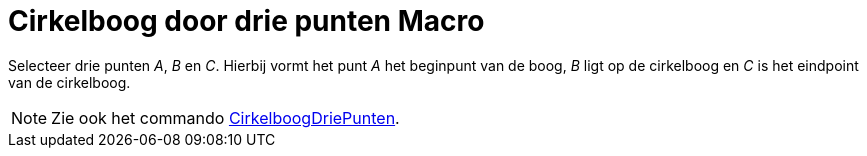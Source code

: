 = Cirkelboog door drie punten Macro
:page-en: tools/Circumcircular_Arc_Tool
ifdef::env-github[:imagesdir: /nl/modules/ROOT/assets/images]

Selecteer drie punten _A_, _B_ en _C_. Hierbij vormt het punt _A_ het beginpunt van de boog, _B_ ligt op de cirkelboog
en _C_ is het eindpoint van de cirkelboog.

[NOTE]
====

Zie ook het commando xref:/commands/CirkelboogDriePunten.adoc[CirkelboogDriePunten].

====
